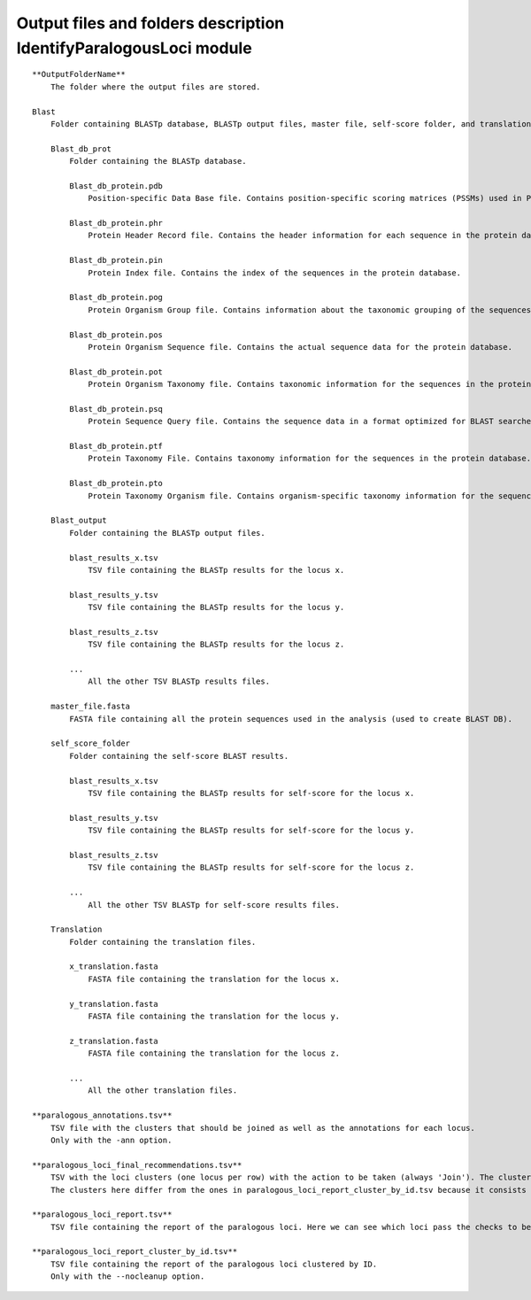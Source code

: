 Output files and folders description IdentifyParalogousLoci module
===================================================================

::

    **OutputFolderName**
        The folder where the output files are stored.

    Blast
        Folder containing BLASTp database, BLASTp output files, master file, self-score folder, and translation files.

        Blast_db_prot
            Folder containing the BLASTp database.
            
            Blast_db_protein.pdb
                Position-specific Data Base file. Contains position-specific scoring matrices (PSSMs) used in PSI-BLAST searches.
            
            Blast_db_protein.phr
                Protein Header Record file. Contains the header information for each sequence in the protein database.
            
            Blast_db_protein.pin
                Protein Index file. Contains the index of the sequences in the protein database.
            
            Blast_db_protein.pog
                Protein Organism Group file. Contains information about the taxonomic grouping of the sequences in the protein database.
            
            Blast_db_protein.pos
                Protein Organism Sequence file. Contains the actual sequence data for the protein database.
            
            Blast_db_protein.pot
                Protein Organism Taxonomy file. Contains taxonomic information for the sequences in the protein database.
            
            Blast_db_protein.psq
                Protein Sequence Query file. Contains the sequence data in a format optimized for BLAST searches.
            
            Blast_db_protein.ptf
                Protein Taxonomy File. Contains taxonomy information for the sequences in the protein database.
            
            Blast_db_protein.pto
                Protein Taxonomy Organism file. Contains organism-specific taxonomy information for the sequences in the protein database.

        Blast_output
            Folder containing the BLASTp output files.
            
            blast_results_x.tsv
                TSV file containing the BLASTp results for the locus x.
            
            blast_results_y.tsv
                TSV file containing the BLASTp results for the locus y.
            
            blast_results_z.tsv
                TSV file containing the BLASTp results for the locus z.
            
            ...
                All the other TSV BLASTp results files.

        master_file.fasta
            FASTA file containing all the protein sequences used in the analysis (used to create BLAST DB).

        self_score_folder
            Folder containing the self-score BLAST results.
            
            blast_results_x.tsv
                TSV file containing the BLASTp results for self-score for the locus x.
            
            blast_results_y.tsv
                TSV file containing the BLASTp results for self-score for the locus y.
            
            blast_results_z.tsv
                TSV file containing the BLASTp results for self-score for the locus z.
            
            ...
                All the other TSV BLASTp for self-score results files.

        Translation
            Folder containing the translation files.
            
            x_translation.fasta
                FASTA file containing the translation for the locus x.
            
            y_translation.fasta
                FASTA file containing the translation for the locus y.
            
            z_translation.fasta
                FASTA file containing the translation for the locus z.
            
            ...
                All the other translation files.

    **paralogous_annotations.tsv**
        TSV file with the clusters that should be joined as well as the annotations for each locus.
        Only with the -ann option.
    
    **paralogous_loci_final_recommendations.tsv**
        TSV with the loci clusters (one locus per row) with the action to be taken (always 'Join'). The clusters are separated by a row with a '#'.
        The clusters here differ from the ones in paralogous_loci_report_cluster_by_id.tsv because it consists of only the loci that passed certain checks.

    **paralogous_loci_report.tsv**
        TSV file containing the report of the paralogous loci. Here we can see which loci pass the checks to be considered paralogs that can be joined.

    **paralogous_loci_report_cluster_by_id.tsv**
        TSV file containing the report of the paralogous loci clustered by ID.
        Only with the --nocleanup option.